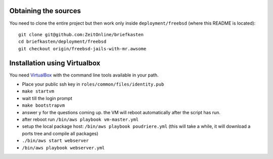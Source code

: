 Obtaining the sources
---------------------

You need to clone the entire project but then work only inside ``deployment/freebsd`` (where this README is located)::

    git clone git@github.com:ZeitOnline/briefkasten
    cd briefkasten/deployment/freebsd
    git checkout origin/freebsd-jails-with-mr.awsome


Installation using Virtualbox
-----------------------------

You need `VirtualBox <https://www.virtualbox.org>`_ with the command line tools available in your path.

- Place your public ssh key in ``roles/common/files/identity.pub``
- ``make startvm``
- wait till the login prompt
- ``make bootstrapvm``
- answer ``y`` for the questions coming up. the VM will reboot automatically after the script has run.
- after reboot run ``/bin/aws playbook vm-master.yml``
- setup the local package host: ``/bin/aws playbook poudriere.yml`` (this will take a while, it will download a ports tree and compile all packages)
- ``./bin/aws start webserver``
- ``/bin/aws playbook webserver.yml``
